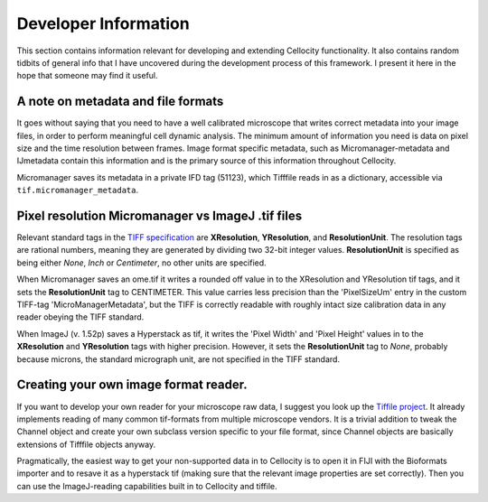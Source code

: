 Developer Information
=====================

This section contains information relevant for developing and extending Cellocity functionality. It also contains random tidbits of general info that I have uncovered during the development process of this framework. I present it here in the hope that someone may find it useful.

A note on metadata and file formats
-------------------------------------

It goes without saying that you need to have a well calibrated microscope that
writes correct metadata into your image files, in order to perform meaningful cell dynamic analysis. The minimum amount of information you need is data on pixel size and the time resolution between frames. Image format specific metadata, such as Micromanager-metadata and IJmetadata contain this information and is the primary source of this information throughout Cellocity.

Micromanager saves its metadata in a private IFD tag (51123), which Tifffile reads in as a dictionary, accessible via ``tif.micromanager_metadata``. 

 

Pixel resolution Micromanager vs ImageJ .tif files
--------------------------------------------------
Relevant standard tags in the `TIFF specification <https://www.adobe.io/open/standards/TIFF.html>`_ are **XResolution**, **YResolution**, and **ResolutionUnit**. The resolution tags are rational numbers, meaning they are generated by dividing two 32-bit integer values. **ResolutionUnit** is specified as being either *None*, *Inch* or *Centimeter*, no other units are specified.

When Micromanager saves an ome.tif it writes a rounded off value in to the XResolution and YResolution tif tags, and it sets the **ResolutionUnit** tag to CENTIMETER. This value carries less precision than the 'PixelSizeUm' entry in the custom TIFF-tag 'MicroManagerMetadata', but the TIFF is correctly readable with roughly intact size calibration data in any reader obeying the TIFF standard.

When ImageJ (v. 1.52p) saves a Hyperstack as tif, it writes the 'Pixel Width' and 'Pixel Height' values in to the **XResolution** and **YResolution** tags with higher precision. However, it sets the **ResolutionUnit** tag to *None*, probably because microns, the standard micrograph unit, are not specified in the TIFF standard.

Creating your own image format reader.
--------------------------------------

If you want to develop your own reader for your microscope raw data, I suggest you look up the `Tiffile project <https://pypi.org/project/tifffile/>`_. It already implements reading of many common tif-formats from multiple microscope vendors. It is a trivial addition to tweak the Channel object and create your own subclass version specific to your file format, since Channel objects are basically extensions of Tifffile objects anyway.

Pragmatically, the easiest way to get your non-supported data in to Cellocity is to open it in FIJI with the Bioformats importer and to resave it as a hyperstack tif (making sure that the relevant image properties are set correctly). Then you can use the ImageJ-reading capabilities built in to Cellocity and tiffile.

   
